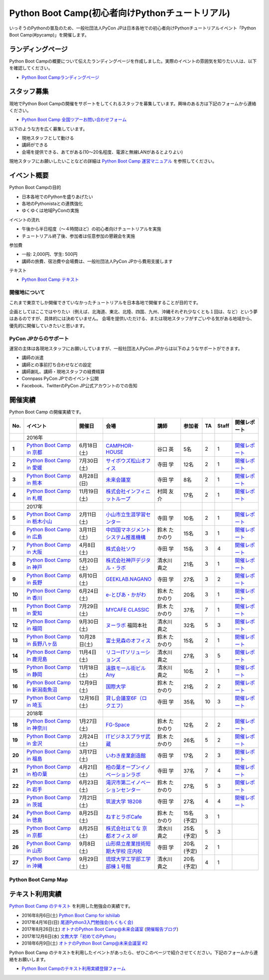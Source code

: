 ================================================
Python Boot Camp(初心者向けPythonチュートリアル)
================================================

.. image:: /_static/python-boot-camp-logo.png
   :width: 198
   :alt: Python Boot Camp ロゴ
      
いっそうのPythonの普及のため、一般社団法人PyCon JPは日本各地での初心者向けPythonチュートリアルイベント「Python Boot Camp(#pycamp)」を開催します。

ランディングページ
==================

Python Boot Campの概要について伝えたランディングページを作成しました。実際のイベントの雰囲気を知りたい人は、以下を確認してください。

- `Python Boot Campランディングページ <https://peraichi.com/landing_pages/view/pycamp>`_

スタッフ募集
============
現地でPython Boot Campの開催をサポートをしてくれるスタッフを募集しています。興味のある方は下記のフォームから連絡ください。

- `Python Boot Camp 全国ツアーお問い合わせフォーム`_

以下のような方を広く募集しています。

- 現地スタッフとして動ける
- 講師ができる
- 会場を提供できる、あてがある(10〜20名程度、電源と無線LANがあるとよりよい)

.. _Python Boot Camp 全国ツアーお問い合わせフォーム: https://docs.google.com/forms/d/1IANh21fievi_lyyQyL8II66RSxlVuHBdAhr05C1qv9c/viewform

現地スタッフにお願いしたいことなどの詳細は
`Python Boot Camp 運営マニュアル <http://bootcamp-text.readthedocs.io/organize/index.html>`_
を参照してください。

イベント概要
============

Python Boot Campの目的

- 日本各地でのPythonを盛りあげたい
- 各地のPythonistaとの連携強化
- ゆくゆくは地域PyConの実施

イベントの流れ

- 午後から半日程度（〜４時間ほど）の初心者向けチュートリアルを実施
- チュートリアル終了後、参加者は任意参加の懇親会を実施

参加費

- 一般: 2,000円、学生: 500円
- 講師の旅費、宿泊費や会場費は、一般社団法人PyCon JPから費用支援します

テキスト

- `Python Boot Camp テキスト <http://pycamp.pycon.jp/>`_


開催地について
--------------

これまで東京でしか開催できていなかったチュートリアルを日本各地で開催することが目的です。

企画としてはここではやりたい（例えば、北海道、東北、北陸、四国、九州、沖縄それぞれ少なくとも１回は、など）という夢はあるのですが、具体的には決めていません。
会場を提供いただける、または現地スタッフがすごいやる気がある地域から、優先的に開催していきたいと思います。

PyCon JPからのサポート
----------------------
運営の主体は各現地スタッフにお願いしていますが、一般社団法人PyCon JPからは以下のようなサポートができます。

- 講師の派遣
- 講師との事前打ち合わせなどの設定
- 講師謝礼、講師・現地スタッフの経費精算
- Connpass PyCon JPでのイベント公開
- Facebook、TwitterのPyCon JP公式アカウントのでの告知

開催実績
========
Python Boot Camp の開催実績です。

.. list-table::
   :header-rows: 1
   :widths: 3 20 10 18 10 8 4 4 10
   :stub-columns: 1

   * - No.
     - イベント
     - 開催日
     - 会場
     - 講師
     - 参加者
     - TA
     - Staff
     - 開催レポート
   * -
     - 2016年
     - 
     - 
     - 
     - 
     - 
     - 
     - 
   * - 1
     - `Python Boot Camp in 京都 <http://pyconjp.connpass.com/event/33014/>`__
     - 6月18日(土)
     - `CAMPHOR- HOUSE <https://camph.net/>`_
     - 谷口 英
     - 5名
     - 2
     - 1
     - `開催レポート <http://pyconjp.blogspot.jp/2016/06/python-boot-camp-in-kyoto.html>`__
   * - 2
     - `Python Boot Camp in 愛媛 <http://pyconjp.connpass.com/event/34564/>`_
     - 7月30日(土)
     - `サイボウズ松山オフィス <http://cybozu.co.jp/company/info/map_tokyo.html#matsuyama>`_
     - 寺田 学
     - 12名
     - 2
     - 1
     - `開催レポート <http://pyconjp.blogspot.jp/2016/07/python-boot-camp-in.html>`__
   * - 3
     - `Python Boot Camp in 熊本 <http://pyconjp.connpass.com/event/36773/>`_
     - 8月28日(日)
     - `未来会議室 <http://mirai-k.or.jp/access/>`_
     - 寺田 学
     - 8名
     - 2
     - 1
     - `開催レポート <http://pyconjp.blogspot.jp/2016/08/python-boot-camp-in-kumamoto.html>`__
   * - 4
     - `Python Boot Camp in 札幌 <http://pyconjp.connpass.com/event/43134/>`_
     - 11月19日(土)
     - `株式会社インフィニットループ <http://www.infiniteloop.co.jp/special/room.php>`_
     - 村岡 友介
     - 17名
     - 2
     - 1
     - `開催レポート <http://pyconjp.blogspot.jp/2016/12/python-boot-camp-in-sapporo.html>`__
   * -
     - 2017年
     - 
     - 
     - 
     - 
     - 
     - 
     - 
   * - 5
     - `Python Boot Camp in 栃木小山 <https://pyconjp.connpass.com/event/47757/>`_
     - 2月11日(土)
     - `小山市立生涯学習センター <http://www.oyama-gakushuucenter.jp/>`_
     - 寺田 学
     - 10名
     - 2
     - 1
     - `開催レポート <http://pyconjp.blogspot.jp/2017/02/python-boot-camp-in-tochigioyama.html>`__
   * - 6
     - `Python Boot Camp in 広島 <https://pyconjp.connpass.com/event/50095/>`_
     - 3月11日(土)
     - `中四国マネジメントシステム推進機構 <http://www.ms-kikoh.or.jp/>`_
     - 鈴木 たかのり
     - 15名
     - 3
     - 1
     - `開催レポート <http://pyconjp.blogspot.jp/2017/03/python-boot-camp-in-hiroshima.html>`__
   * - 7
     - `Python Boot Camp in 大阪 <https://pyconjp.connpass.com/event/52480/>`_
     - 4月8日(土)
     - `株式会社ソウ <https://sou-co.jp/>`_
     - 寺田 学
     - 15名
     - 3
     - 4
     - `開催レポート <http://pyconjp.blogspot.jp/2017/04/python-boot-camp-in.html>`__
   * - 8
     - `Python Boot Camp in 神戸 <https://pyconjp.connpass.com/event/55110/>`_
     - 5月20日(土)
     - `株式会社神戸デジタル・ラボ <http://www.kdl.co.jp/company/access/>`_
     - 清水川 貴之
     - 21名
     - 3
     - 1
     - `開催レポート <http://pyconjp.blogspot.jp/2017/05/python-boot-camp-in-kobe.html>`__
   * - 9
     - `Python Boot Camp in 長野 <https://pyconjp.connpass.com/event/55693/>`_
     - 6月10日(土)
     - `GEEKLAB.NAGANO <http://geeklab-nagano.com/>`_
     - 寺田 学
     - 27名
     - 3
     - 2
     - `開催レポート <http://pyconjp.blogspot.jp/2017/06/python-boot-camp-in-nagano.html>`__
   * - 10
     - `Python Boot Camp in 香川 <https://pyconjp.connpass.com/event/56141/>`_
     - 6月24日(土)
     - `e-とぴあ・かがわ <https://www.e-topia-kagawa.jp/>`_
     - 鈴木 たかのり
     - 20名
     - 3
     - 1
     - `開催レポート <http://pyconjp.blogspot.jp/2017/06/python-boot-camp-in-kagawa.html>`__
   * - 11
     - `Python Boot Camp in 愛知 <https://pyconjp.connpass.com/event/60165/>`_
     - 7月29日(土)
     - `MYCAFE CLASSIC <https://mycafe.jp/branch/mycafe-classic>`_
     - 鈴木 たかのり
     - 37名
     - 7
     - 1
     - `開催レポート <http://pyconjp.blogspot.jp/2017/08/python-boot-camp-in-aichi.html>`__
   * - 12
     - `Python Boot Camp in 福岡 <https://pyconjp.connpass.com/event/62769/>`_
     - 9月30日(土)
     - `ヌーラボ <https://nulab-inc.com/ja/>`_ 福岡本社
     - 清水川 貴之
     - 32名
     - 5
     - 3
     - `開催レポート <http://pyconjp.blogspot.jp/2017/10/python-boot-camp-in.html>`__
   * - 13
     - `Python Boot Camp in 長野八ヶ岳 <https://pyconjp.connpass.com/event/66747/>`_
     - 10月28日(土)
     - `富士見森のオフィス <http://www.morino-office.com/>`_
     - 鈴木 たかのり
     - 15名
     - 2
     - 1
     - `開催レポート <http://pyconjp.blogspot.jp/2017/11/python-boot-camp-in.html>`__
   * - 14
     - `Python Boot Camp in 鹿児島 <https://pyconjp.connpass.com/event/67709/>`_
     - 11月4日(土)
     - `リコーITソリューションズ <http://www.nangokubld.jp/center/access.html>`_
     - 清水川 貴之  
     - 27名
     - 3
     - 5
     - `開催レポート <http://pyconjp.blogspot.jp/2017/11/pycamp-in-kagoshima-report.html>`__
   * - 15
     - `Python Boot Camp in 静岡 <https://pyconjp.connpass.com/event/67533/>`_
     - 11月18日(土)
     - `遠鉄モール街ビル Any <https://www.any-h.jp/>`_
     - 清水川 貴之
     - 10名
     - 2
     - 1
     - `開催レポート <http://pyconjp.blogspot.jp/2017/12/pycamp-in-shizuoka-report.html>`__
   * - 16
     - `Python Boot Camp in 新潟南魚沼 <https://pyconjp.connpass.com/event/69431/>`_
     - 12月9日(土)
     - `国際大学 <https://www.iuj.ac.jp/jp/>`_
     - 鈴木 たかのり
     - 21名
     - 2
     - 2
     - `開催レポート <http://pyconjp.blogspot.jp/2017/12/python-boot-camp-in-minamiuonuma-report.html>`__
   * - 17
     - `Python Boot Camp in 埼玉 <https://pyconjp.connpass.com/event/69433/>`_
     - 12月16日(土)
     - `貸し会議室6F（ロクエフ） <https://office6f.com>`_
     - 寺田 学
     - 35名
     - 10
     - 3
     - `開催レポート <http://pyconjp.blogspot.jp/2017/12/python-boot-camp-in-saitama.html>`__
   * -
     - 2018年
     - 
     - 
     - 
     - 
     - 
     - 
     - 
   * - 18
     - `Python Boot Camp in 神奈川 <https://pyconjp.connpass.com/event/71908/>`_
     - 1月27日(土)
     - `FG-Space <https://www.fg-space.com/>`_
     - 鈴木 たかのり
     - 12名
     - 2
     - 2
     - `開催レポート <http://pyconjp.blogspot.jp/2018/02/python-boot-camp-in-kanagawa-report.html>`__
   * - 19
     - `Python Boot Camp in 金沢 <https://pyconjp.connpass.com/event/74767/>`_
     - 2月24日(土)
     - `ITビジネスプラザ武蔵 <http://www.bp-musashi.jp/>`_
     - 鈴木 たかのり
     - 26名
     - 5
     - 2
     - `開催レポート <http://pyconjp.blogspot.jp/2018/03/python-boot-camp-in-kanazawa-report.html>`__
   * - 20
     - `Python Boot Camp in 福島 <https://pyconjp.connpass.com/event/75923/>`_
     - 3月17日(土)
     - `いわき産業創造館 <http://iwaki-sansoukan.com/>`_
     - 寺田 学
     - 17名
     - 2
     - 3
     - `開催レポート <http://pyconjp.blogspot.jp/2018/03/python-boot-camp-in-fukushima-report.html>`__
   * - 21
     - `Python Boot Camp in 柏の葉 <https://pyconjp.connpass.com/event/81251/>`_
     - 4月21日(土)
     - `柏の葉オープンイノベーションラボ <http://kashiwanoha-smartcity.com/facility/koil.html>`_
     - 寺田 学
     - 37名
     - 7
     - 4
     - `開催レポート <http://pyconjp.blogspot.com/2018/06/pycamp-in-kashiwanoha-report.html>`__
   * - 22
     - `Python Boot Camp in 岩手 <https://pyconjp.connpass.com/event/86461/>`_
     - 6月23日(土)
     - `滝沢市第二イノベーションセンター <http://www.tiic.jp/>`_
     - 鈴木 たかのり
     - 27名
     - 5
     - 3
     - `開催レポート <https://pyconjp.blogspot.com/2018/07/pycamp-in-iwate-report.html>`__
   * - 23
     - `Python Boot Camp in 茨城 <https://pyconjp.connpass.com/event/89445/>`_
     - 7月21日(土)
     - `筑波大学 1B208 <https://www.tsukuba.ac.jp/>`_
     - 寺田 学
     - 27名
     - 4
     - 4
     - `開催レポート <https://pyconjp.blogspot.com/2018/08/pycamp-in-ibaraki-report.html>`__
   * - 24
     - `Python Boot Camp in 徳島 <https://pyconjp.connpass.com/event/87968/>`_
     - 8月25日(土)
     - `ねすとラボCafe <http://nest-lab.net/>`_
     - 鈴木 たかのり
     - 15名(予定)
     - 3
     - 1
     -
   * - 25
     - `Python Boot Camp in 京都 <https://pyconjp.connpass.com/event/94170/>`__
     - 8月25日(土)
     - `株式会社はてな 京都オフィス 8F <http://hatenacorp.jp/information/outline>`_
     - 清水川 貴之
     - 25名(予定)
     - 5
     - 3
     -
   * - 26
     - `Python Boot Camp in 山形 <https://pyconjp.connpass.com/event/89157/>`_
     - 9月8日(土)
     - `山形県立産業技術短期大学校 庄内校 <http://www.shonai-cit.ac.jp/>`_
     - 寺田 学
     - 20名(予定)
     - 2
     - 1
     -
   * - 27
     - `Python Boot Camp in 沖縄 <https://pyconjp.connpass.com/event/96844/>`_
     - 9月29日(土)
     - `琉球大学工学部工学部棟１号館 <https://ie.u-ryukyu.ac.jp/>`_
     - 清水川 貴之
     - 20名(予定)
     - 4
     - 1
     -

Python Boot Camp Map
--------------------

.. raw:: html

   <iframe src="https://www.google.com/maps/d/u/0/embed?mid=1UnriKXo-ZgqOELpMqZz3g3l7Yws" width="640" height="480"></iframe>
   
テキスト利用実績
================
`Python Boot Camp のテキスト <http://pycamp.pycon.jp/textbook/index.html>`_ を利用した勉強会の実績です。

* 2016年8月6日(土) `Python Boot Camp for ishiilab <http://hr-sano.net/blog/2016/08/08/python-boot-camp-for-ishiilab/>`_
* 2017年4月16日(日) `尾道Python3入門勉強会(もくもく会) <https://onomiti-frontend.connpass.com/event/52409/>`_
* 2017年8月26日(土) `オトナのPython Boot Camp@未来会議室 <https://otona.connpass.com/event/62537/>`_ (`開催報告ブログ <http://otona.pro/post/20170826python/>`_)
* 2017年12月6日(水) `文教大学「初めてのPython」 <https://blog.freegufo.com/page/118>`_
* 2018年6月9日(土) `オトナのPython Boot Camp@未来会議室 #2 <https://otona.connpass.com/event/86094/>`_

Python Boot Camp のテキストを利用したイベントがあったら、ぜひこのページで紹介させてください。下記のフォームから連絡をお願いします。

* `Python Boot Campのテキスト利用実績登録フォーム <https://docs.google.com/forms/d/e/1FAIpQLSdjqaZMSNQbDRGajkFYiYK2H6Q6NHwCl4oKI7SmO7ykLVQW5w/viewform>`_
